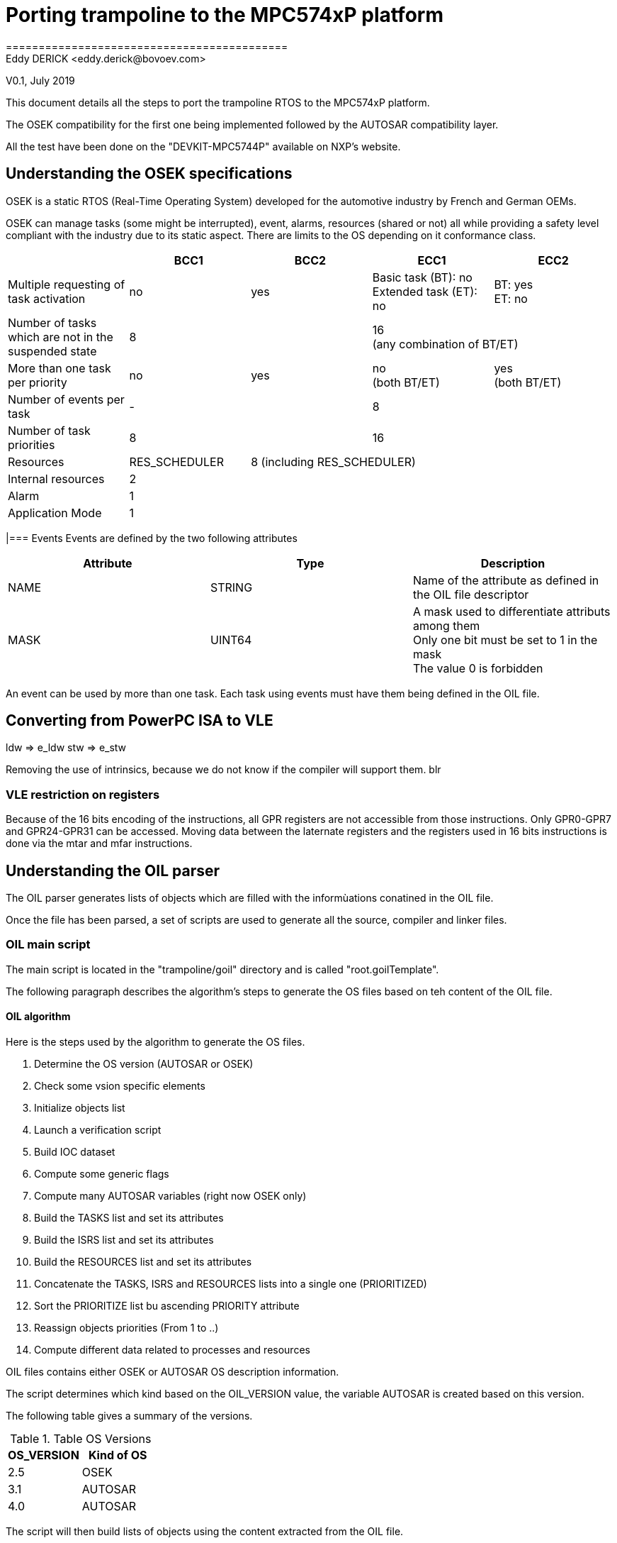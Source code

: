 = Porting trampoline to the MPC574xP platform
===========================================
Eddy DERICK <eddy.derick@bovoev.com>
V0.1, July 2019

This document details all the steps to port the trampoline RTOS to the MPC574xP platform.

The OSEK compatibility for the first one being implemented followed by the AUTOSAR compatibility layer.

All the test have been done on the "DEVKIT-MPC5744P" available on NXP's website.

== Understanding the OSEK specifications
OSEK is a static RTOS (Real-Time Operating System) developed for the automotive industry by French and German OEMs.

OSEK can manage tasks (some might be interrupted), event, alarms, resources (shared or not) all while providing a safety level compliant with the industry due to its static aspect.
There are limits to the OS depending on it conformance class.

|===
| | BCC1 | BCC2 | ECC1 | ECC2

| Multiple requesting of task activation | no | yes | Basic task (BT): no +
Extended task (ET): no | BT: yes +
ET: no

| Number of tasks which are not in the suspended state 2+>| 8 2+>| 16 +
(any combination of BT/ET)

| More than one task per priority | no | yes | no +
(both BT/ET) | yes +
(both BT/ET)

| Number of events per task 2+>| - 2+>| 8

| Number of task priorities 2+>| 8 2+>| 16

| Resources | RES_SCHEDULER 3+>| 8 (including RES_SCHEDULER)

| Internal resources 4+>| 2

| Alarm 4+>| 1

| Application Mode 4+>| 1
|===

|=== Events
Events are defined by the two following attributes

|===
| Attribute | Type | Description

| NAME | STRING | Name of the attribute as defined in the OIL file descriptor

| MASK | UINT64 | A mask used to differentiate attributs among them +
Only one bit must be set to 1 in the mask +
The value 0 is forbidden
|===

An event can be used by more than one task. Each task using events must have them being defined in the OIL file.

== Converting from PowerPC ISA to VLE
ldw => e_ldw
stw => e_stw

Removing the use of intrinsics, because we do not know if the compiler will support them.
blr

=== VLE restriction on registers
Because of the 16 bits encoding of the instructions, all GPR registers are not accessible from those instructions.
Only GPR0-GPR7 and GPR24-GPR31 can be accessed.
Moving data between the laternate registers and the registers used in 16 bits instructions is done via the mtar and mfar instructions.



== Understanding the OIL parser
The OIL parser generates lists of objects which are filled with the informùations conatined in the OIL file.

Once the file has been parsed, a set of scripts are used to generate all the source, compiler and linker files.

=== OIL main script
The main script is located in the "trampoline/goil" directory and is called "root.goilTemplate".

The following paragraph describes the algorithm's steps to generate the OS files based on teh content of the OIL file.

==== OIL algorithm
Here is the steps used by the algorithm to generate the OS files.

. Determine the OS version (AUTOSAR or OSEK)
. Check some vsion specific elements
. Initialize objects list
. Launch a verification script
. Build IOC dataset
. Compute some generic flags
. Compute many AUTOSAR variables (right now OSEK only)
. Build the TASKS list and set its attributes
. Build the ISRS list and set its attributes
. Build the RESOURCES list and set its attributes
. Concatenate the TASKS, ISRS and RESOURCES lists into a single one (PRIORITIZED)
. Sort the PRIORITIZE list bu ascending PRIORITY attribute
. Reassign objects priorities (From 1 to ..)
. Compute different data related to processes and resources

OIL files contains either OSEK or AUTOSAR OS description information.

The script determines which kind based on the OIL_VERSION value, the variable AUTOSAR is created based on this version.

The following table gives a summary of the versions.

.Table OS Versions
|===
| OS_VERSION | Kind of OS

| 2.5 | OSEK
| 3.1 | AUTOSAR
| 4.0 | AUTOSAR
|===



The script will then build lists of objects using the content extracted from the OIL file.

To ease the process, the scripts check all lists and creates an empty one if the information is not in the OIL script.

The following list are used in the scripts:

* APPMODE
* TASK
* ISR
* EVENT
* COUNTER
* ALARM
* RESOURCE
* MESSAGE
* APPLICATION
* SCHEDULETABLE
* IOC
* TRANSACTION
* OBJECT
* SPINLOCK

===== TASKS list and attributes definition
The script is adding several attributes to each task.

* PRIORITY
* UNSEINTERNALRESOURCE
* CORE (for multicore configuration)
* KIND ("Task", amongst "Task" or "ISR")

Priority assignment is done the following way:

- The priority 0 is reserved for the IDLe task.
- The initial priority is multiplied by two to manage resources' priorities.

The formula to calculate the priority is 2*OIL(PRIORITY) + 1.

PRIORITY is of type UINT32 and consequently in the range [0 .. 2^32^ - 1].

The calculated priority is in the range [1 .. 2^33^].

So the maximum value for a task priority is 2^31^-1.

The distance between to calculated values is always 2:

- (2 * (n + 1) + 1)  - (2 * n + 1) = 2n + 3 - 2n - 1 = 2

So there is always an available priority number available for a resource.

Usage of internal resources is determined by checking the RESOURCEPROPERTY attribute of each resource used by the task.

There should only be one internal resource per task.

The script is setting the USEINTERNALRESOURCE and INTERNALRESOURCE (resource's name) to the task.

If the task is non-preemptable, it cannot have an internal resource.

The SCHEDULE attribute of a task determines whether it is pre-emptable or not.

A non-preemptable task will have the INTERNAL_SCHEDULER_STRUCT assigned as an internal resource.

The name of the scheduler resource is "INTERNAL_RES_SCHEDULER".

Finally the KIND attribute with the value "Task" is added to each task object.

At the end, all task objects in the TASKS list will have been initialized, the resource scheduler added (if used) and the task_max_priority calculated.

===== ISRS list and attributes definition
The script builds a list of ISRs in the ISRS list.

A priority is defined with the following constraints:

- The priorities of the ISRs must be higher than the Tasks' priorities
- Some space must be reserved to manage resources' priorities

The two attributes which are set are PRIORITY and KIND ("ISR")

As we are using the same formula to calculate the ISR's piority, we should also check the boundaries and the calculation and the value of the task_max_priority.

Moreover the priority of an ISR is always greater than the priority of a task.

===== RESOURCES list and attributes definition
For each resource, build the list of the tasks and isrs that are using the resource.

The assigned priority is the highest priority of the processes that are using the resource to which we add 1.

===== Compute different data related to processes and resources
The script extract the following informations from the data

.Table Data set by the script
|===
| Data | Definition

| PRIO2
| List of Tasks, Resources and ISRs sorted ascending with priority reattribution starting with priority 1.

| MAX_JOB_AMONG_PRIORITIES
| Contains the maximum number of tasks per priority (including the nunmber of activations)

| NUMBER_OF_PRIORITIES
| Number of priorities used for tasks, resources and ISRs

| READY_LIST_SIZE
| Contains the tasks, ISR, and Resource (including the number of activations for each task)

| BASICTASKS
| Contains all the basic tasks of the system

| EXTENDEDTASKS
| Contains all the extended tasks of the system (compatible with the WaitEvent mechanism)

| TASKS
| List all the tasks in the OS, basic and extended

| PROCESSES
| List all the processes in the SO, basic  and extended tasks, plus ISR of category 2

| highest_priority_task_uses_resource
| Contains the highest task's priority that is using a resource

| OS::RESSCHEDULERPRIORITY
| Stores the highest task priority, it will be used to set the scheduler resource priority (+1)

| RESOURCES
| Contains all the resources sued by the OS

| ISRS1
| List of ISR of category 1

| ISR2
| List of ISR of Category 2

| CORES[n]
| Contains two attributes, TASKS and ISRS which respectively lists all the tasks and ISRs assigned to each core. If there is only one application, only the core numbered 0 is used.

| HARDWARECOUTNERS
| List all the counters with attribute "TYPE" equals to "HARDWARE" and also counters without the "TYPE" attribute.

| SOFTWARECOUNTERS
| List all the counters with attribute "TYPE" equals to "SOFTWARE"

| USEREVENTS
| List of all the events with an integer MASK attribute. +
When assigning automatic event mask and generating list opf events per task the script is checking that two different events with the same mask are not assigned to a single task. +
The mask value "0" is also forbidden by the standard.

| AUTOEVENTS
| List of all the events without a defined mask

| tasks_for_event
| Creates a map of events and assign for each event a list of tasks using it
|===

